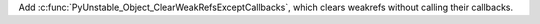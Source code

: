 Add :c:func:`PyUnstable_Object_ClearWeakRefsExceptCallbacks`, which clears
weakrefs without calling their callbacks.
